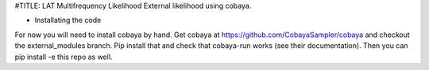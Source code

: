 #TITLE: LAT Multifrequency Likelihood 
External likelihood using cobaya. 

* Installating the code
For now you will need to install cobaya by hand. Get cobaya at https://github.com/CobayaSampler/cobaya and checkout the external_modules branch. Pip install that and check that cobaya-run works (see their documentation). Then you can pip install -e this repo as well. 
